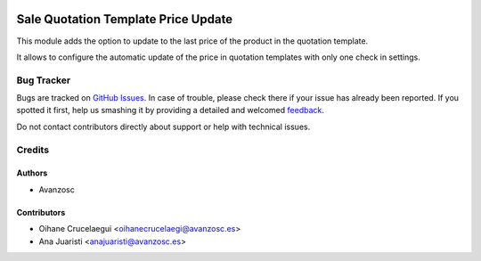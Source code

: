 .. image:: https://img.shields.io/badge/licence-AGPL--3-blue.svg
   :target: http://www.gnu.org/licenses/agpl-3.0-standalone.html
   :alt: License: AGPL-3

====================================
Sale Quotation Template Price Update
====================================

This module adds the option to update to the last price of the product in the
quotation template.

It allows to configure the automatic update of the price in quotation templates
with only one check in settings.


Bug Tracker
===========

Bugs are tracked on `GitHub Issues <https://github.com/avanzosc/sale-addons/issues>`_.
In case of trouble, please check there if your issue has already been reported.
If you spotted it first, help us smashing it by providing a detailed and welcomed
`feedback <https://github.com/avanzosc/sale-addons/issues/new?body=module:%20sale_school%0Aversion:%2012.0%0A%0A**Steps%20to%20reproduce**%0A-%20...%0A%0A**Current%20behavior**%0A%0A**Expected%20behavior**>`_.

Do not contact contributors directly about support or help with technical issues.

Credits
=======

Authors
~~~~~~~

* Avanzosc

Contributors
~~~~~~~~~~~~

* Oihane Crucelaegui <oihanecrucelaegi@avanzosc.es>
* Ana Juaristi <anajuaristi@avanzosc.es>
